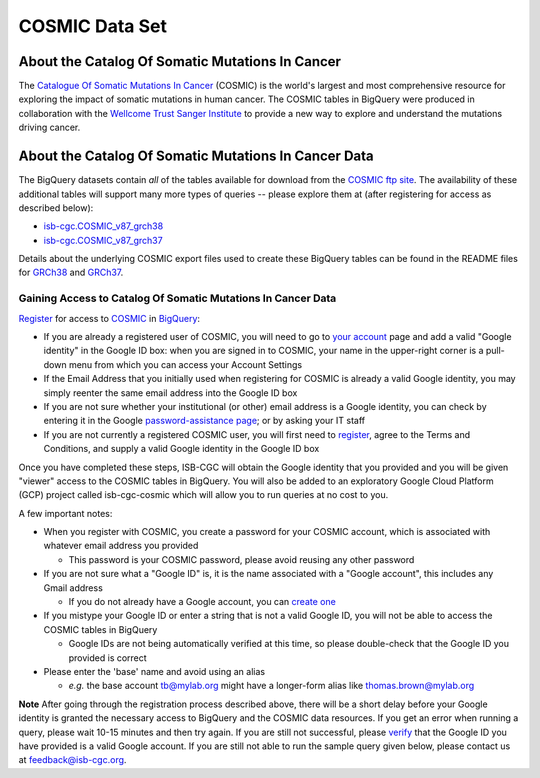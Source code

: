 ***************
COSMIC Data Set
***************

About the Catalog Of Somatic Mutations In Cancer
-------------------------------------------------

The `Catalogue Of Somatic Mutations In Cancer <https://cancer.sanger.ac.uk/cosmic>`_ (COSMIC) is the world's largest and most comprehensive resource for exploring the impact of somatic mutations in human cancer. The COSMIC tables in BigQuery were produced in collaboration with the `Wellcome Trust Sanger Institute <http://www.sanger.ac.uk/>`_ to provide a new way to explore and understand the mutations driving cancer. 

About the Catalog Of Somatic Mutations In Cancer Data
------------------------------------------------------

The BigQuery datasets contain *all* of the tables available for download from the `COSMIC ftp site <http://cancer.sanger.ac.uk/cosmic/download>`_. The availability of these additional tables will support many more types of queries -- please explore them at (after registering for access as described below):

* `isb-cgc.COSMIC_v87_grch38 <https://console.cloud.google.com/bigquery?p=isb-cgc&d=COSMIC_v87_grch38&page=dataset>`_
* `isb-cgc.COSMIC_v87_grch37 <https://console.cloud.google.com/bigquery?p=isb-cgc&d=COSMIC_v87_grch37&page=dataset>`_
Details about the underlying COSMIC export files used to create these BigQuery tables can be found in the README files for `GRCh38 <https://raw.githubusercontent.com/isb-cgc/readthedocs/master/docs/source/sections/cosmic/README-cosmic-grch38.txt>`_ 
and `GRCh37 <https://raw.githubusercontent.com/isb-cgc/readthedocs/master/docs/source/sections/cosmic/README-cosmic-grch37.txt>`_.

Gaining Access to Catalog Of Somatic Mutations In Cancer Data
++++++++++++++++++++++++++++++++++++++++++++++++++++++++++++++

`Register <https://cancer.sanger.ac.uk/cosmic/register>`_ for access to `COSMIC <https://cancer.sanger.ac.uk/cosmic/about>`_ in `BigQuery <https://cloud.google.com/bigquery/what-is-bigquery>`_:

* If you are already a registered user of COSMIC, you will need to go to `your account <https://cancer.sanger.ac.uk/cosmic/myaccount>`_ page and add a valid "Google identity" in the Google ID box: when you are signed in to COSMIC, your name in the upper-right corner is a pull-down menu from which you can access your Account Settings
* If the Email Address that you initially used when registering for COSMIC is already a valid Google identity, you may simply reenter the same email address into the Google ID box
* If you are not sure whether your institutional (or other) email address is a Google identity, you can check by entering it in the Google `password-assistance page <https://accounts.google.com/ForgotPasswd>`_; or by asking your IT staff
* If you are not currently a registered COSMIC user, you will first need to `register <https://cancer.sanger.ac.uk/cosmic/register>`_, agree to the Terms and Conditions, and supply a valid Google identity in the Google ID box

Once you have completed these steps, ISB-CGC will obtain the Google identity that you provided and you will be given "viewer" access to the COSMIC tables in BigQuery.  You will also be added to an exploratory Google Cloud Platform (GCP) project called isb-cgc-cosmic which will allow you to run queries at no cost to you.
 
A few important notes:

* When you register with COSMIC, you create a password for your COSMIC account, which is associated with whatever email address you provided

  - This password is your COSMIC password, please avoid reusing any other password

* If you are not sure what a "Google ID" is, it is the name associated with a  "Google account", this includes any Gmail address

  - If you do not already have a Google account, you can `create one <https://accounts.google.com/SignUp?hl=en>`_

* If you mistype your Google ID or enter a string that is not a valid Google ID, you will not be able to access the COSMIC tables in BigQuery

  - Google IDs are not being automatically verified at this time, so please double-check that the Google ID you provided is correct

* Please enter the 'base' name and avoid using an alias

  - *e.g.* the base account tb@mylab.org might have a longer-form alias like thomas.brown@mylab.org

**Note**
After going through the registration process described above, there will be a short delay before your Google identity is granted the necessary access to BigQuery and the COSMIC data resources.  If you get an error when running a query, please wait 10-15 minutes and then try again. If you are still not successful, please `verify <https://accounts.google.com/ForgotPasswd>`_
that the Google ID you have provided is a valid Google account.  If you are still not able to run the sample query given below, please contact us at feedback@isb-cgc.org.
